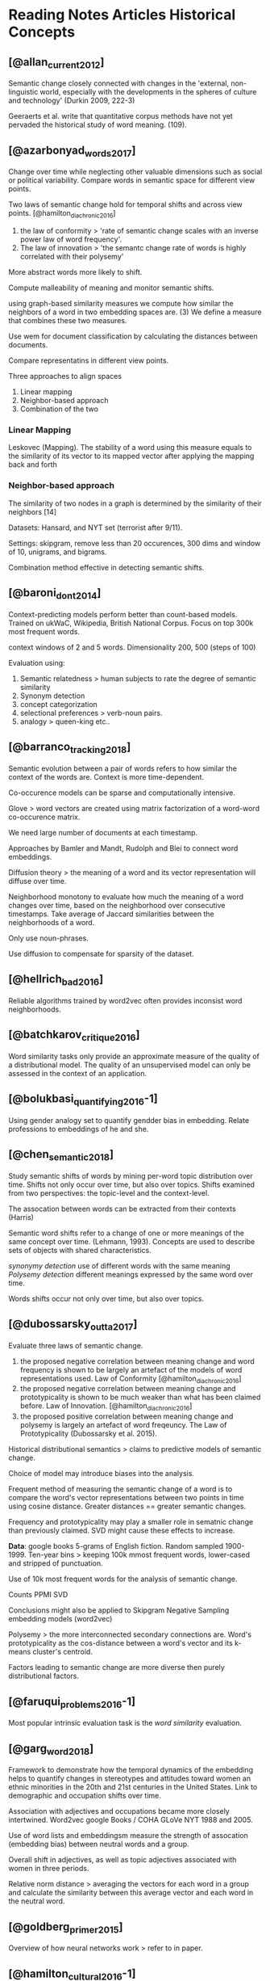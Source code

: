 * Reading Notes Articles Historical Concepts

** [@allan_current_2012]

Semantic change closely connected with changes in the 'external, non-linguistic world,
especially with the developments in the spheres of culture and technology' (Durkin 2009,
222-3)

Geeraerts et al. write that quantitative corpus methods have not yet pervaded the
historical study of word meaning. (109).

** [@azarbonyad_words_2017]

Change over time while neglecting other valuable dimensions such as social or political
variability. Compare words in semantic space for different view points. 

Two laws of semantic change hold for temporal shifts and across view points. 
[@hamilton_diachronic_2016]
1. the law of conformity > 'rate of semantic change scales with an inverse power law of
   word frequency'. 
2. The law of innovation > 'the semantc change rate of words is highly correlated with
   their polysemy'

More abstract words more likely to shift. 

Compute malleability of meaning and monitor semantic shifts. 

using graph-based similarity measures we compute how similar the neighbors of a word in
two embedding spaces are. (3) We define a measure that combines these two measures.

Use wem for document classification by calculating the distances between documents. 

Compare representatins in different view points. 

Three approaches to align spaces
1. Linear mapping
2. Neighbor-based approach 
3. Combination of the two

*** Linear Mapping
Leskovec (Mapping). The stability of a word using this measure equals to the similarity of its vector to its mapped vector
after applying the mapping back and forth

*** Neighbor-based approach
The similarity of two nodes in a graph is determined by the similarity of their neighbors [14]

Datasets: Hansard, and NYT set (terrorist after 9/11).

Settings: skipgram, remove less than 20 occurences, 300 dims and window of 10, unigrams,
and bigrams. 

Combination method effective in detecting semantic shifts. 




** [@baroni_dont_2014]

Context-predicting models perform better than count-based models.
Trained on ukWaC, Wikipedia, British National Corpus. Focus on top 300k most frequent
words.

context windows of 2 and 5 words. Dimensionality 200, 500 (steps of 100)

Evaluation using:
1. Semantic relatedness > human subjects to rate the degree of semantic similarity
2. Synonym detection
3. concept categorization 
4. selectional preferences > verb-noun pairs. 
5. analogy > queen-king etc..

** [@barranco_tracking_2018]

Semantic evolution between a pair of words refers to how similar the context of the words
are. Context is more time-dependent. 

Co-occurence models can be sparse and computationally intensive.

Glove > word vectors are created using matrix factorization of a word-word co-occurence
matrix. 

We need large number of documents at each timestamp. 

Approaches by Bamler and Mandt, Rudolph and Blei to connect word embeddings. 

Diffusion theory > the meaning of a word and its vector representation will diffuse over
time.

Neighborhood monotony to evaluate how much the meaning of a word changes over time, based
on the neighborhood over consecutive timestamps. Take average of Jaccard similarities
between the neighborhoods of a word. 

Only use noun-phrases. 

Use diffusion to compensate for sparsity of the dataset.

** [@hellrich_bad_2016]
Reliable algorithms trained by word2vec often provides inconsist word neighborhoods.
** [@batchkarov_critique_2016]

Word similarity tasks only provide an approximate measure of the quality of a distributional model. 
The quality of an unsupervised model can only be assessed in the context of an
application.

** [@bolukbasi_quantifying_2016-1]

Using gender analogy set to quantify gendder bias in embedding.
Relate professions to embeddings of he and she.

** [@chen_semantic_2018]

Study semantic shifts of words by mining per-word topic distribution over time.
Shifts not only occur over time, but also over topics.
Shifts examined from two perspectives: the topic-level and the context-level.

The assocation between words can be extracted from their contexts (Harris)

Semantic word shifts refer to a change of one or more meanings of the same concept over
time. (Lehmann, 1993). Concepts are used to describe sets of objects with shared
characteristics.

/synonymy detection/ use of different words with the same meaning
/Polysemy detection/ different meanings expressed by the same word over time. 

Words shifts occur not only over time, but also over topics. 

** [@dubossarsky_outta_2017]

Evaluate three laws of semantic change.
1. the proposed negative correlation between meaning change and word frequency is shown to
   be largely an artefact of the models of word representations used. Law of Conformity [@hamilton_diachronic_2016]
2. the proposed negative correlation between meaning change and prototypicality is shown
   to be much weaker than what has been claimed before. Law of Innovation.  [@hamilton_diachronic_2016]
3. the proposed positive correlation between meaning change and polysemy is largely an
   artefact of word freqeuncy. The Law of Prototypicality (Dubossarsky et al. 2015).

Historical distributional semantics > claims to predictive models of semantic change.

Choice of model may introduce biases into the analysis. 

Frequent method of measuring the semantic change of a word is to compare the word's vector
representations between two points in time using cosine distance. Greater distances ==
greater semantic changes. 

Frequency and prototypicality may play a smaller role in sematnic change than previously
claimed. SVD might cause these effects to increase. 

*Data*: google books 5-grams of English fiction. Random sampled 1900-1999. 
Ten-year bins > keeping 100k mmost frequent words, lower-cased and stripped of
punctuation.

Use of 10k most frequent words for the analysis of semantic change. 

Counts
PPMI
SVD

Conclusions might also be applied to Skipgram Negative Sampling embedding models
(word2vec)

Polysemy > the more interconnected secondary connections are.
Word's prototypicality as the cos-distance between a word's vector and its k-means
cluster's centroid. 

Factors leading to semantic change are more diverse then purely distributional factors. 

** [@faruqui_problems_2016-1]
Most popular intrinsic evaluation task is the /word similarity/ evaluation. 

** [@garg_word_2018]
Framework to demonstrate how the temporal dynamics of the embedding helps to quantify
changes in stereotypes and attitudes toward women an ethnic minorities in the 20th and
21st centuries in the United States. Link to demographic and occupation shifts over time. 

Association with adjectives and occupations became more closely intertwined. 
Word2vec google Books / COHA
GLoVe NYT 1988 and 2005.

Use of word lists and embeddingsm measure the strength of assocation (embedding bias)
between neutral words and a group.

Overall shift in adjectives, as well as topic adjectives associated with women in three
periods.

Relative norm distance > averaging the vectors for each word in a group and calculate the
similarity between this average vector and each word in the neutral word. 


** [@goldberg_primer_2015]

Overview of how neural networks work > refer to in paper.

** [@hamilton_cultural_2016-1]

If you want to learn historical embeddings for new data, the code in the sgns directory is
recommended, which can be run with the default settings. As long as your corpora has at
least 100 million words per time-period, this is the best method. For smaller corpora,
using the representations/ppmigen.py code followed by the vecanalysis/makelowdim.py code
(to learn SVD embeddings) is recommended. In either case, the
vecanalysis/seq_procrustes.py code should be used to align the learned embeddings. The
default hyperparameters should suffice for most use cases.

Methodology for quantifying semantic change by evaluating word embeddings against known
historical changes. What is the role of frequency in meaning change?
Law of innovation and law of conformity

** [@hamilton_cultural_2016-1]

Two different distributional mesures to detect two different types of semantic change.
1. global shifts in a word's distributional semantics
2. local changes to a word's nearest semantic neighbors, more sensitive to cultural
   shifts, for example 'cell'

This allows us to figure out if changes are more cultural or linguistic in nature. 

Compare nouns and verbs. 

Global measure: take a word's vector for two consective decades and measure the cosine
distance between them. 

Local measure: based on intuition that only a word's nearest semantic neighbors are
relevant. Find word's set of k nearest neighbors (based on cosine similarity) within each
decade. Compute a second-order similarity vector for these neighbor sets. Compute how
word's similarity with its nearest neighbors has changed. Results consist for 10,50 k. 

Local measure assign far higher rates of smeantic change to nouns, the other to verbs. 

** [@hellrich_bad_2016]

Assess reliability and accuracy of word embeddings for modern and historical english and
german. Cast doubt on the suitability of word neighborhoods in embeddig spaces for
qualitative conclusions on synchronic and diachrnic lexico-semantic matters. 

Inherent randomness in generation affects the reliability of word neighborhood
judgements. 

Skip-gram predicts plausible contexts for a given word, CBOW predicts words from
context. The former is considered to be superior ([@levy_improving_2015])

*reliability* Compare the n nn by cosine for each word with a variant of jaccard
 coefficient. 
*accuracy* analogy (king queen) and similarity (word pairs, such as bread and butter)

setup: 200 dims, context window 4, min freq=10, and 10^-5 as threshold for downsampling,
10 iterations. 

SVD_ppmi to be superior. 

[@heuer_text_2016]
